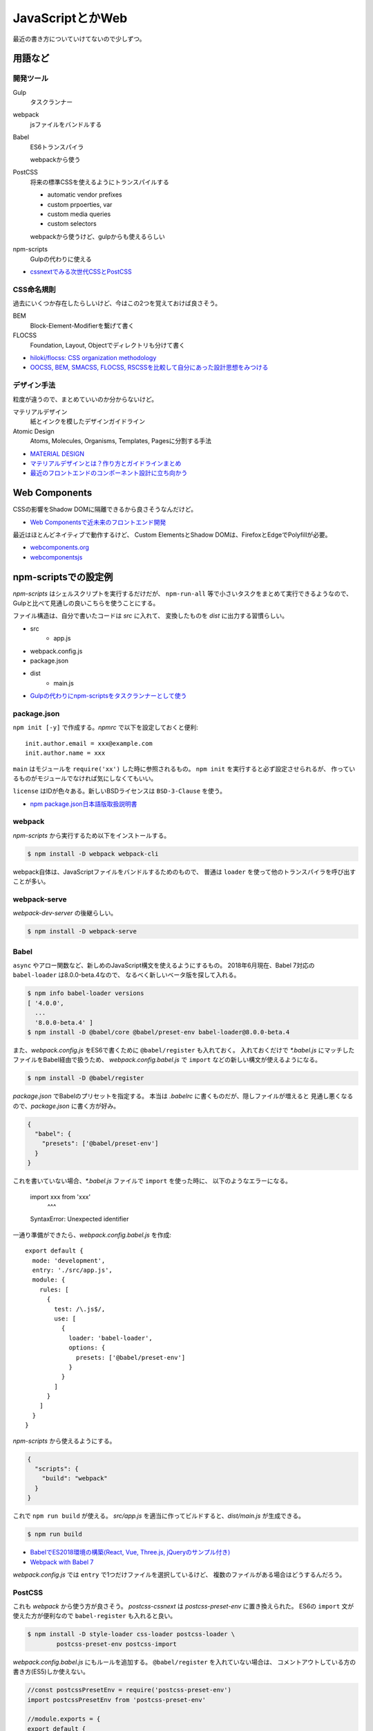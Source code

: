 ==================
JavaScriptとかWeb
==================

.. highlight:: js

最近の書き方についていけてないので少しずつ。

用語など
========

開発ツール
----------

Gulp
	タスクランナー

webpack
	jsファイルをバンドルする

Babel
	ES6トランスパイラ

	webpackから使う

PostCSS
	将来の標準CSSを使えるようにトランスパイルする

	* automatic vendor prefixes
	* custom prpoerties, var
	* custom media queries
	* custom selectors

	webpackから使うけど、gulpからも使えるらしい

npm-scripts
	Gulpの代わりに使える

* `cssnextでみる次世代CSSとPostCSS <http://blog.yucchiy.com/2015/04/22/cssnext-postcss-for-nextgeneration-of-css/>`_

CSS命名規則
-----------

過去にいくつか存在したらしいけど、今はこの2つを覚えておけば良さそう。

BEM
	Block-Element-Modifierを繋げて書く

FLOCSS
	Foundation, Layout, Objectでディレクトリも分けて書く

* `hiloki/flocss: CSS organization methodology <https://github.com/hiloki/flocss>`_
* `OOCSS, BEM, SMACSS, FLOCSS, RSCSSを比較して自分にあった設計思想をみつける <https://kuroeveryday.blogspot.com/2017/03/css-structure-and-rules.html>`_

デザイン手法
------------

粒度が違うので、まとめていいのか分からないけど。

マテリアルデザイン
	紙とインクを模したデザインガイドライン


Atomic Design
	Atoms, Molecules, Organisms, Templates, Pagesに分割する手法

* `MATERIAL DESIGN <https://material.io/design/>`_
* `マテリアルデザインとは？作り方とガイドラインまとめ <https://saruwakakun.com/html-css/material>`_
* `最近のフロントエンドのコンポーネント設計に立ち向かう <https://qiita.com/seya/items/8814e905693f00cdade2>`_

Web Components
==============

CSSの影響をShadow DOMに隔離できるから良さそうなんだけど。

* `Web Componentsで近未来のフロントエンド開発 <https://nulab-inc.com/ja/blog/cacoo/web-components/>`_

最近はほとんどネイティブで動作するけど、
Custom ElementsとShadow DOMは、FirefoxとEdgeでPolyfillが必要。

* `webcomponents.org <https://www.webcomponents.org>`_
* `webcomponentsjs <https://github.com/webcomponents/webcomponentsjs>`_

npm-scriptsでの設定例
=====================

*npm-scripts* はシェルスクリプトを実行するだけだが、
``npm-run-all`` 等で小さいタスクをまとめて実行できるようなので、
Gulpと比べて見通しの良いこちらを使うことにする。

ファイル構造は、自分で書いたコードは *src* に入れて、
変換したものを *dist* に出力する習慣らしい。

* src
	* app.js
* webpack.config.js
* package.json
* dist
	* main.js

* `Gulpの代わりにnpm-scriptsをタスクランナーとして使う <http://glatchdesign.com/blog/web/tools/1265>`_

package.json
------------

``npm init [-y]`` で作成する。*npmrc* で以下を設定しておくと便利::

	init.author.email = xxx@example.com
	init.author.name = xxx

``main`` はモジュールを ``require('xx')`` した時に参照されるもの。
``npm init`` を実行すると必ず設定させられるが、
作っているものがモジュールでなければ気にしなくてもいい。

``license`` はIDが色々ある。新しいBSDライセンスは ``BSD-3-Clause`` を使う。

* `npm package.json日本語版取扱説明書 <http://liberty-technology.biz/PublicItems/npm/package.json.html>`_

webpack
-------

*npm-scripts* から実行するため以下をインストールする。

.. code-block:: console

	$ npm install -D webpack webpack-cli

webpack自体は、JavaScriptファイルをバンドルするためのもので、
普通は ``loader`` を使って他のトランスパイラを呼び出すことが多い。

webpack-serve
-------------

*webpack-dev-server* の後継らしい。

.. code-block::

	$ npm install -D webpack-serve

Babel
-----

``async`` やアロー関数など、新しめのJavaScript構文を使えるようにするもの。
2018年6月現在、Babel 7対応の ``babel-loader`` は8.0.0-beta.4なので、
なるべく新しいベータ版を探して入れる。

.. code-block:: console

	$ npm info babel-loader versions
	[ '4.0.0',
	  ...
	  '8.0.0-beta.4' ]
	$ npm install -D @babel/core @babel/preset-env babel-loader@8.0.0-beta.4

また、*webpack.config.js* をES6で書くために ``@babel/register`` も入れておく。
入れておくだけで *\*.babel.js* にマッチしたファイルをBabel経由で扱うため、
*webpack.config.babel.js* で ``import`` などの新しい構文が使えるようになる。

.. code-block:: console

	$ npm install -D @babel/register

*package.json* でBabelのプリセットを指定する。
本当は *.babelrc* に書くものだが、隠しファイルが増えると
見通し悪くなるので、*package.json* に書く方が好み。

.. code-block:: json

	{
	  "babel": {
	    "presets": ['@babel/preset-env']
	  }
	}

これを書いていない場合、*\*.babel.js* ファイルで ``import`` を使った時に、
以下のようなエラーになる。

	import xxx from 'xxx'
	       ^^^

	SyntaxError: Unexpected identifier

一通り準備ができたら、*webpack.config.babel.js* を作成::

	export default {
	  mode: 'development',
	  entry: './src/app.js',
	  module: {
	    rules: [
	      {
	        test: /\.js$/,
	        use: [
	          {
	            loader: 'babel-loader',
	            options: {
	              presets: ['@babel/preset-env']
	            }
	          }
	        ]
	      }
	    ]
	  }
	}

*npm-scripts* から使えるようにする。

.. code-block:: json

	{
	  "scripts": {
	    "build": "webpack"
	  }
	}

これで ``npm run build`` が使える。
*src/app.js* を適当に作ってビルドすると、*dist/main.js* が生成できる。

.. code-block:: console

	$ npm run build

* `BabelでES2018環境の構築(React, Vue, Three.js, jQueryのサンプル付き) <https://ics.media/entry/16028>`_
* `Webpack with Babel 7 <https://medium.com/oredi/b61f7caa9565>`_

*webpack.config.js* では ``entry`` で1つだけファイルを選択しているけど、
複数のファイルがある場合はどうするんだろう。

PostCSS
--------

これも *webpack* から使う方が良さそう。
*postcss-cssnext* は *postcss-preset-env* に置き換えられた。
ES6の ``import`` 文が使えた方が便利なので ``babel-register`` も入れると良い。

.. code-block:: console

	$ npm install -D style-loader css-loader postcss-loader \
		postcss-preset-env postcss-import

*webpack.config.babel.js* にもルールを追加する。
``@babel/register`` を入れていない場合は、
コメントアウトしている方の書き方(ES5)しか使えない。

.. code-block:: js

	//const postcssPresetEnv = require('postcss-preset-env')
	import postcssPresetEnv from 'postcss-preset-env'

	//module.exports = {
	export default {
	  devtool: 'source-map',
	  module: {
	    rules: [
	      {
	        test: /\.css$/,
	        use: [
	          'style-loader',
	          {
	            loader: 'css-loader',
	            options: {
	              sourceMap: true,
	              minimize: true,
	              importLoaders: 1
	            }
	          },
	          {
	            loader: 'postcss-loader',
	            options: {
	              ident: 'postcss',
	              sourceMap: true,
	              plugins: () => [
	                postcssPresetEnv({
	                  browsers: 'last 2 versions'
	                })
	              ]
	            }
	          }
	        ]
	      }
	    ]
	  }
	}

*app.js* からCSSをロードする。

	import './app.css'

これでCSSも *dist/main.js* にバンドルされる。
``postcssPresetEnv()`` はサポートするブラウザバージョンなど、
色々なオプションが設定できる。オプションは公式のREADMEでOptionsを読めばいい。

* `postcss-preset-env <https://github.com/csstools/postcss-preset-env>`_

PostCSS(コマンドライン)
------------------------

*npm-scripts* から直接使う場合はコマンドラインをインストールする。

.. code-block:: console

	$ npm install -D postcss-cli

設定したい場合は、*postcss.config.js* を書けばいいらしい。

* `スタイルシート(CSSやSass)を取り込む方法 <https://ics.media/entry/17376>`_

HTML
----

HTMLも *src* 以下で管理し、webpackの対象にする。
以下どちらもwebpackのプラグイン。

html-webpack-plugin
	webpackで生成したJavaScriptをロードするための<script>タグを自動挿入する

script-ext-html-webpack-plugin
	<script>タグの属性(deferなど)をカスタマイズする

npmでインストールする。

.. code-block:: console

	$ npm install -D html-webpack-plugin script-ext-html-webpack-plugin

*webpack.config.babel.js* にプラグインを設定する::

	import HtmlWebpackPlugin from 'html-webpack-plugin'
	import ScriptExtHtmlWebpackPlugin from 'script-ext-html-webpack-plugin'

	export default {
	  module: {
	    ..
	  },
	  plugins: [
	    new HtmlWebpackPlugin({
	      template: 'src/index.html'
	    }),
	    new ScriptExtHtmlWebpackPlugin({
	      defaultAttribute: 'defer'
	    })
	  ]
	}

React
======

Reactのモジュールを追加。Babelを使っている場合はローダも追加。

.. code-block:: console

	$ npm install -D react react-dom
	$ npm install -D @babel/preset-react

*webpack.config.babel.js* の ``presets`` にReactの設定を追加::

	export default {
	  module: {
	    rules: [
	      {
	        test: /\.jsx?$/,
	        use: [
	          {
	            loader: 'babel-loader',
	            options: {
	              presets: ['@babel/preset-env', '@babel/preset-react']
	            }
	          }
	        ]
	      }
	    ]
	  },
	  resolve: {
	    extensions: ['.js', '.jsx']
	  }
	}

これであとは普通に書けばビルドできる::

	function hello() {
		let f = () => (<div>hello</div>)
		console.log(f())
	}

PropTypes
----------

``Component`` クラスの ``propTypes`` で必須プロパティなどの設定ができる。
15.5からは、``prop-types`` モジュールに分離された::

	import React from 'react'
	import PropTypes from 'prop-types'
	class C extends React.Component {
		render() {
			return <div>{htis.props.text}</div>
		}
	}
	C.propTypes = {
		text: PropTypes.string.isRequired
	}

Context API
------------

* `Reactの新Context APIとRedux is deadはどう関係するのか？ <https://medium.com/@terrierscript/6d12a32f2f0c>`_

Redux
=======

.. code-block:: console

インストール。

	$ npm install -D redux react-redux

確かにこれが一番わかりやすかった。

* `たぶんこれが一番分かりやすいと思います React + Redux のフロー図解 <https://qiita.com/mpyw/items/a816c6380219b1d5a3bf>`_

足りない部分はこちら。

* `Reduxでコンポーネントを再利用する <https://qiita.com/kuy/items/869aeb7b403ea7a8fd8a>`_

``connect`` がどう動くのかわからない時に読んだ。
状態を更新するためにはストアの ``dispatch`` を使う必要がある。
ストアは ``Provider`` で受け取るが、``connect`` を使わない場合は、
子孫コンポーネントに引き回すためには自分で渡す必要があるが、
面倒だしとてもわかりづらい。自分で渡す代わりに、ストアが必要なコンポーネントで
``connect`` すれば ``dispatch`` を受け取ることができる。

* `ReactのComponentとの連携について <http://webkatu.com/connection-of-react-redux/>`_

非同期の扱い
-------------

* componentでそのまま書く方法
* actionに入れる方法(redux-thunk)
* sagaというものに入れる方法(redux-saga)

の3つがあるらしい。とりあえず簡単そうだった *redux-thunk* を使う。

.. code-block:: console

	$ npm install -D redux-thunk

``createStore`` の引数にmiddlewareを渡すと使われる::

	import { createStore, applyMiddleware } from 'redux'
	import thunk from 'redux-thunk'

	createStore(pixivApp, {initialObject...}, applyMiddleware(thunk))

あとは、ActionCreatorの戻り値を関数にする::

	export const addItem = id => dispatch => {
		setTimeout(() => {
			dispatch({
				type: ADD_ITEM,
				id
			})
		}, 1000)
	}

現在の状態を使いたい場合は第2引数を受け取る::

	export const addItem = id => (dispatch, getState) => {
		...
	}

* `reduxで非同期処理をするいくつかの方法 <https://qiita.com/m4iyama/items/63386fd65c7e9f06f5d4>`_

middlewareについて

* `Reduxのmiddlewareを積極的に使っていく <https://qiita.com/kuy/items/57c6007f3b8a9b267a8e>`_

テスト
-------

Jestが主流らしい。

* `Jest と ReactTestUtils で React Component のユニットテストを書く <https://qiita.com/kjugk/items/d0306eb2a1ff97a07d6f>`_

その他
-------

*redux-aggregate* で手で書くコードを省略できるらしい。

* `Reduxはもう辛くない。redux-aggregate <https://qiita.com/Takepepe/items/a79e767b38981c910c3f>`_

*redux-form* はフォームを便利に扱うモジュール。

* `Redux Form <https://redux-form.com/7.4.2/>`_

マテリアルデザイン
==================

* `material-components-web <https://github.com/material-components/material-components-web>`_
* `material-components-web-react <https://github.com/material-components/material-components-web-react>`_

*material-components-web* はSASSが必要だし、React用のリポジトリもあるのでそっちを使う。
これはボタンやカードごとにnpmパッケージがあるので、必要なものを入れる。

.. code-block:: console

	$ npm install -D @material/react-button

次に、エントリーポイントとなるJavaScriptファイルにCSSをロードさせる::

	// SASSを使わない
	import '@material/react-button/dist/button.css'

これでwebpackによりCSSがバンドルされるので、あとは個別のページで使う::

	import Button from '@material/react-button'

	const render = () => (<Button onClick={xxx}>Label</Button>)

Fetch API
==========

* `window.fetch polyfill <https://github.com/github/fetch>`_

Cookieを送る
-------------

デフォルトではCookieを含めないリクエストを行う。
含めるためには ``credentials`` で指定する。

omit
	送らない

same-origin
	同一オリジンの場合は含める

include
	常に含める

コード例::

	fetch('/details', {
		credentials: 'same-origin'
	})

Thread
=======

Node.js 10.5.0から、worker_threadsが入ったらしい。

* `Node.jsにworkerが入った <http://blog.hiroppy.me/entry/worker_threads>`_

Syntax
========

モジュール
------------

``export`` したオブジェクトを ``import`` で取り込める::

	// Field.js
	export const TYPE_NAME = '@@name'
	export class TextField {
	}
	export default class Form {
	}

取り込む場合、参照するオブジェクトの名前をブレースで囲む。
``default`` のオブジェクトはブレースの外に置いて、任意の名前を付けられる::

	// Form.js
	import Form, { TextField, TYPE_NAME } from './Field.js'

ディレクトリに *index.js* があれば、それを使ってまとめることができる::

	// index.js
	export * from './Field.js'
	export * from './Form.js'

ただし ``export .. from ..`` では、デフォルトのオブジェクトは対象外。

* `import <https://developer.mozilla.org/ja/docs/Web/JavaScript/Reference/Statements/import>`_
* `export <https://developer.mozilla.org/ja/docs/Web/JavaScript/Reference/Statements/export>`_

スプレッド構文とレスト構文
---------------------------

`Stack Overflow <https://stackoverflow.com/questions/34401098/remove-a-property-in-an-object-immutably>`_ より::

	const receipt = {
		shop: 'FamillyMart',
		date: '2018-07-01',
		items: {
			evian: 120,
			salad: 200,
			chicken: 180
		}
	}
	// chickenを削除する
	const { ['items']: items, ...others } = receipt
	const { ['chicken']: removedItem, ...newItems } = items
	const newReceipt = { ...others, ['items']: newItems }

オブジェクトのキーを ``[expr]`` とすると、*expr* を評価してキー名に使う。
また、書いた順番に割り当てられていくので同じキー名で上書きしたい場合は、
先に ``...others`` を書いてから続けて上書きしたいキー名を書く。

* `スプレッド構文 <https://developer.mozilla.org/ja/docs/Web/JavaScript/Reference/Operators/Spread_syntax>`_

